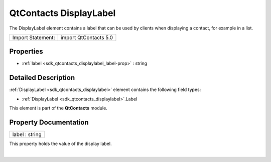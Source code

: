 .. _sdk_qtcontacts_displaylabel:
QtContacts DisplayLabel
=======================

The DisplayLabel element contains a label that can be used by clients
when displaying a contact, for example in a list.

+---------------------+-------------------------+
| Import Statement:   | import QtContacts 5.0   |
+---------------------+-------------------------+

Properties
----------

-  :ref:`label <sdk_qtcontacts_displaylabel_label-prop>` : string

Detailed Description
--------------------

:ref:`DisplayLabel <sdk_qtcontacts_displaylabel>` element contains the
following field types:

-  :ref:`DisplayLabel <sdk_qtcontacts_displaylabel>`.Label

This element is part of the **QtContacts** module.

Property Documentation
----------------------

.. _sdk_qtcontacts_displaylabel_label-prop:

+--------------------------------------------------------------------------+
|        \ label : string                                                  |
+--------------------------------------------------------------------------+

This property holds the value of the display label.

| 
